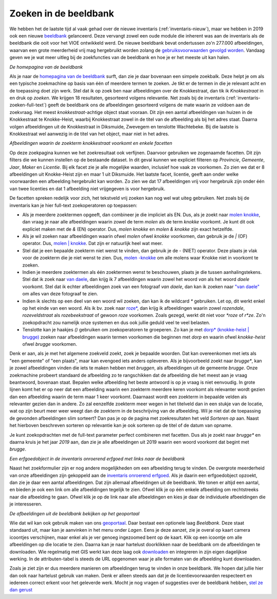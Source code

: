 .. post:: 2019-10-31
   :category: services, imagebase
   :tags: beeldbank, search, full-text
   :author: Koen Van Daele
   :language: nl

Zoeken in de beeldbank
======================

We hebben het de laatste tijd al vaak gehad over de nieuwe inventaris
(:ref:`inventaris-nieuw`), maar we hebben in 2019 ook een nieuwe `beeldbank
<https://beeldbank.onroerenderfgoed.be>`_ gelanceerd. Deze vervangt zowel een 
oude module die inherent was aan de inventaris als de beeldbank die ooit voor 
het VIOE ontwikkeld werd. De nieuwe beeldbank bevat ondertussen zo'n 277.000 
afbeeldingen, waarvan een grote meerderheid vrij mag hergebruikt worden zolang 
de `gebruiksvoorwaarden gevolgd worden <https://beeldbank.onroerenderfgoed.be/hergebruik>`_.
Vandaag geven we je wat meer uitleg bij de zoekfuncties van de beeldbank en hoe
je er het meeste uit kan halen.

.. image:: beeldbank_home.png

*De homepagina van de beeldbank*

Als je naar de `homepagina van de beeldbank
<https://beeldbank.onroerenderfgoed.be>`_ surft, dan zie je daar bovenaan een
simpele zoekbalk. Deze helpt je om als een typische zoekmachine op basis van
één of meerdere termen te zoeken. Je tikt er de termen in die je relevant acht
en de toepassing doet zijn werk. Stel dat ik op zoek ben naar afbeeldingen over
de Knokkestraat, dan tik ik `Knokkestraat` in en druk op *zoeken*. We krijgen
18 resultaten, gesorteerd volgens relevantie. Net zoals bij de inventaris
(:ref:`inventaris-zoeken-full-text`) geeft de beeldbank ons de afbeeldingen
gesorteerd volgens de mate waarin ze voldoen aan de zoekvraag. Het meest
`knokkestraat`-achtige object staat vooraan. Dit zijn een aantal afbeeldingen
van huizen in de Knokkestraat te Knokke-Heist, waarbij Knokkestraat zowel in de
titel van de afbeelding als bij het adres staat. Daarna volgen afbeeldingen uit
de Knokkestraat in Diksmuide, Zwevegem en tenslotte Wachtebeke. Bij die laatste
is Knokkestraat wel aanwezig in de titel van het object, maar niet in het
adres.

.. image:: beeldbank_knokkestraat.png

*Afbeeldingen waarin de zoekterm knokkestraat voorkomt en enkele facetten*

Op deze zoekpagina kunnen we het zoekresultaat ook verfijnen. Daarvoor
gebruiken we zogenaamde facetten. Dit zijn filters die we kunnen instellen op
de bestaande dataset. In dit geval kunnen we expliciet filteren op `Provincie`,
`Gemeente`, `Jaar`, `Maker` en `Licentie`. Bij elk facet zie je alle mogelijke
waarden, inclusief hoe vaak ze voorkomen. Zo zien we dat er 8 afbeeldingen uit
Knokke-Heist zijn en maar 1 uit Diksmuide. Het laatste facet, licentie, geeft
aan onder welke voorwaarden een afbeelding hergebruikt kan worden. Zo zien we
dat 17 afbeeldingen vrij voor hergebruik zijn onder één van twee licenties en
dat 1 afbeelding niet vrijgegeven is voor hergebruik.

De facetten spreken redelijk voor zich, het tekstveld vrij zoeken kan nog
wel wat uiteg gebruiken. Net zoals bij de inventaris kan je hier full-text
zoekoperatoren op toepassen:

* Als je meerdere zoektermen opgeeft, dan combineer je die impliciet als EN.
  Dus, als je zoekt naar `molen knokke <https://beeldbank.onroerenderfgoed.be/images?text=molen+knokke>`_,
  dan vraag je naar alle afbeeldingen waarin zowel de term `molen` als de term 
  `knokke` voorkomt. Je kunt dit ook expliciet maken met de `&` (EN) operator. 
  Dus, `molen knokke` en `molen & knokke` zijn exact hetzelfde.
* Als je wil zoeken naar afbeeldingen waarin ofwel `molen` ofwel `knokke`
  voorkomen, dan gebruik je de `|` (OF) operator. Dus, `molen | knokke <https://beeldbank.onroerenderfgoed.be/images?text=molen+%7C+knokke>`_.
  Dat zijn er natuurlijk heel wat meer.
* Stel dat je een bepaalde zoekterm niet wenst te vinden, dan gebruik je de `-`
  (NIET) operator. Deze plaats je vlak voor de zoekterm die je niet wenst te zien.
  Dus, `molen -knokke <https://beeldbank.onroerenderfgoed.be/images?text=molen+-knokke>`_ 
  om alle molens waar Knokke niet in voorkomt te zoeken.
* Indien je meerdere zoektermen als één zoektermen wenst te beschouwen, plaats
  je die tussen aanhalingstekens. Stel dat ik zoek naar `van daele
  <https://beeldbank.onroerenderfgoed.be/images?text=van+daele>`_, dan krijg
  ik 7 afbeeldingen waarin zowel het woord `van` als het woord `daele`
  voorkomt. Stel dat ik echter afbeeldingen zoek van een fotograaf `van daele`,
  dan kan ik zoeken naar `"van daele"
  <https://beeldbank.onroerenderfgoed.be/images?text=%22van+daele%22>`_ om alles 
  van deze fotograaf te zien.
* Indien ik slechts op een deel van een woord wil zoeken, dan kan ik de
  wildcard `*` gebruiken. Let op, dit werkt enkel op het einde van een woord.
  Als ik bv. zoek naar `roze*
  <https://beeldbank.onroerenderfgoed.be/images?text=roze*>`_, dan krijg ik 
  afbeeldingen waarin zowel `rozendale`, `rozeveldstraat` als `rozebeekstraat` 
  of gewoon `roze` voorkomen. Zoals gezegd, werkt dit niet voor `*roze` of `r*ze`.
  Zo'n zoekopdracht zou namelijk onze systemen en dus ook jullie geduld veel 
  te veel belasten.
* Tenslotte kan je haakjes `()` gebruiken om zoekoperatoren te groeperen. Zo kan
  je met `dorp* (knokke-heist | brugge)
  <https://beeldbank.onroerenderfgoed.be/images?text=dorp*+%28knokke-heist%7Cbrugge%29>`_ 
  zoeken naar afbeeldingen waarin termen voorkomen die beginnen met `dorp` en
  waarin ofwel `knokke-heist` ofwel `brugge` voorkomen.

Denk er aan, als je met het algemene zoekveld zoekt, zoek je bepaalde woorden.
Dat kan overeenkomen met iets als "een gemeente" of "een plaats", maar kan
evengoed iets anders opleveren. Als je bijvoorbeeld zoekt naar `brugge*`, 
kan je zowel afbeeldingen vinden die iets te maken hebben met `bruggen`, 
als afbeeldingen uit de gemeente `brugge`. Onze zoekmachine probeert standaard
de afbeelding zo te rangschikken dat de afbeelding die het meest aan je vraag
beantwoord, bovenaan staat. Bepalen welke afbeelding het beste antwoord is op
je vraag is niet eenvoudig. In grote lijnen komt het er op neer dat een
afbeelding waarin een zoekterm meerdere keren voorkomt als relevanter wordt
gezien dan een afbeelding waarin de term maar 1 keer voorkomt. Daarnaast wordt
een zoekterm in bepaalde velden als relevanter gezien dan in andere. Zo zal
eenzelfde zoekterm meer wegen in het titelveld dan in een stukje van de
locatie, wat op zijn beurt meer weer weegt dan de zoekterm in de beschrijving
van de afbeelding. Wil je niet dat de toepassing de gevonden afbeeldingen
slim sorteert? Dan pas je op de pagina met zoekresultaten het veld `Sorteren op`
aan. Naast het hierboven beschreven sorteren op relevantie kan je ook
sorteren op de titel of de datum van opname.

Je kunt zoekopdrachten met de full-text parameter perfect combineren met facetten. 
Dus als je zoekt naar `brugge*` en daarna kruis je het jaar `2019` aan, dan zie je
alle afbeeldingen uit 2019 waarin een woord voorkomt dat begint met `brugge`.

.. image:: beeldbank_erfgoedobject_met_afbeeldingen.png

*Een erfgoedobject in de inventaris onroerend erfgoed met links naar de beeldbank*

Naast het zoekformulier zijn er nog andere mogelijkheden om een afbeelding
terug te vinden. De overgrote meerderheid van onze afbeeldingen zijn gekoppeld
aan de `inventaris onroerend erfgoed <https://inventaris.onroerenderfgoed.be>`_.
Als je daarin een erfgoedobject opzoekt, dan zie je daar een aantal
afbeeldingen. Dat zijn allemaal afbeeldingen uit de beeldbank. We tonen er
altijd een aantal, en bieden je ook een link om alle afbeeldingen tegelijk te
zien. Ofwel klik je op één enkele afbeelding om rechtstreeks naar die
afbeelding te gaan. Ofwel klik je op de link naar alle afbeeldingen en kies je
daar de individuele afbeeldingen die je interesseren.

.. image:: beeldbank_geoportaal.png

*De afbeeldingen uit de beeldbank bekijken op het geoportaal*

Wie dat wil kan ook gebruik maken van ons `geoportaal
<https://geo.onroerenderfgoed.be>`_. Daar bestaat een optionele laag `Beeldbank`.
Deze staat standaard uit, maar kan je aanvinken in het menu onder `Lagen`. Eens
je deze aanzet, zie je overal op kaart camera icoontjes verschijnen, maar enkel
als je ver genoeg ingezoomed bent op de kaart. Klik op een icoontje om alle
afbeeldingen op die locatie te zien. Daarna kan je naar hartelust doorklikken
naar de beeldbank om de afbeeldingen te downloaden. Wie regelmatig met GIS
werkt kan deze laag ook `downloaden <https://geo.onroerenderfgoed.be/downloads>`_ 
en integreren in zijn eigen dagelijkse werking. In de attributen-tabel is
steeds de URL opgenomen waar je alle formaten van de afbeelding kunt
downloaden.

Zoals je ziet zijn er dus meerdere manieren om afbeeldingen terug te vinden in
onze beeldbank. We hopen dat jullie hier dan ook naar hartelust gebruik van
maken. Denk er alleen steeds aan dat je de licentievoorwaarden respecteert en
iedereen correct erkent voor het geleverde werk. Mocht je nog vragen of suggesties 
over de beeldbank hebben, `stel ze dan gerust <ict@onroerenderfgoed.be>`_


